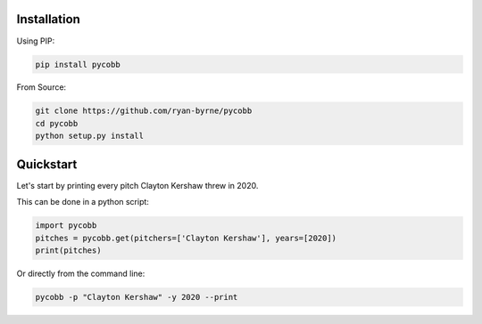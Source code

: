Installation
------------

Using PIP:

.. code-block:: console

  pip install pycobb

From Source:

.. code-block:: console

  git clone https://github.com/ryan-byrne/pycobb
  cd pycobb
  python setup.py install

Quickstart
----------

Let's start by printing every pitch Clayton Kershaw threw in 2020.

This can be done in a python script:

.. code-block:: python

  import pycobb
  pitches = pycobb.get(pitchers=['Clayton Kershaw'], years=[2020])
  print(pitches)

Or directly from the command line:

.. code-block:: console

  pycobb -p "Clayton Kershaw" -y 2020 --print
